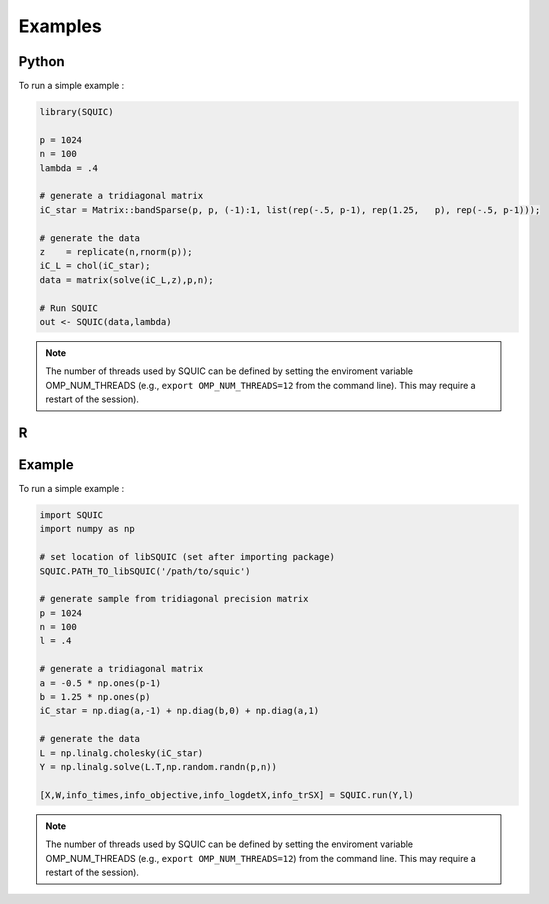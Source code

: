 Examples
========

.. _python:

Python
------

To run a simple example : 

.. code-block:: R

	library(SQUIC)

	p = 1024
	n = 100
	lambda = .4

	# generate a tridiagonal matrix
	iC_star = Matrix::bandSparse(p, p, (-1):1, list(rep(-.5, p-1), rep(1.25,   p), rep(-.5, p-1)));

	# generate the data
	z    = replicate(n,rnorm(p));
	iC_L = chol(iC_star);
	data = matrix(solve(iC_L,z),p,n);

	# Run SQUIC
	out <- SQUIC(data,lambda)


.. note::

	The number of threads used by SQUIC can be defined by setting the enviroment variable OMP_NUM_THREADS (e.g., ``export OMP_NUM_THREADS=12`` from the command line). This may require a restart of the session).



.. _R:

R 
---


Example
-------

To run a simple example : 

.. code-block:: default

	import SQUIC 
	import numpy as np

	# set location of libSQUIC (set after importing package)
	SQUIC.PATH_TO_libSQUIC('/path/to/squic')

	# generate sample from tridiagonal precision matrix
	p = 1024
	n = 100
	l = .4

	# generate a tridiagonal matrix
	a = -0.5 * np.ones(p-1)
	b = 1.25 * np.ones(p)
	iC_star = np.diag(a,-1) + np.diag(b,0) + np.diag(a,1)

	# generate the data
	L = np.linalg.cholesky(iC_star)
	Y = np.linalg.solve(L.T,np.random.randn(p,n))

	[X,W,info_times,info_objective,info_logdetX,info_trSX] = SQUIC.run(Y,l)


.. note::

	The number of threads used by SQUIC can be defined by setting the enviroment variable OMP_NUM_THREADS (e.g., ``export OMP_NUM_THREADS=12``) from the command line. This may require a restart of the session).


